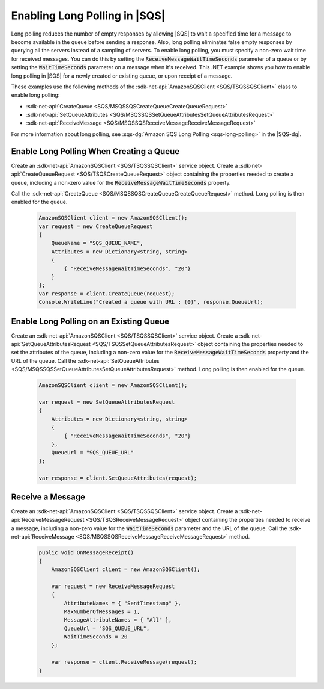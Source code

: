 .. Copyright 2010-2017 Amazon.com, Inc. or its affiliates. All Rights Reserved.

   This work is licensed under a Creative Commons Attribution-NonCommercial-ShareAlike 4.0
   International License (the "License"). You may not use this file except in compliance with the
   License. A copy of the License is located at http://creativecommons.org/licenses/by-nc-sa/4.0/.

   This file is distributed on an "AS IS" BASIS, WITHOUT WARRANTIES OR CONDITIONS OF ANY KIND,
   either express or implied. See the License for the specific language governing permissions and
   limitations under the License.

.. _enable-long-polling:

##############################
Enabling Long Polling in |SQS|
##############################

Long polling reduces the number of empty responses by allowing |SQS| to wait a specified time
for a message to become available in the queue before sending a response. Also, long polling eliminates
false empty responses by querying all the servers instead of a sampling of servers. To enable long
polling, you must specify a non-zero wait time for received messages. You can do this by setting the
:code:`ReceiveMessageWaitTimeSeconds` parameter of a queue or by setting the :code:`WaitTimeSeconds` parameter
on a message when it's received. This .NET example shows you how to enable long polling in |SQS| for a newly
created or existing queue, or upon receipt of a message.

These examples use the following methods of the :sdk-net-api:`AmazonSQSClient <SQS/TSQSSQSClient>` class
to enable long polling:

* :sdk-net-api:`CreateQueue <SQS/MSQSSQSCreateQueueCreateQueueRequest>`
* :sdk-net-api:`SetQueueAttributes <SQS/MSQSSQSSetQueueAttributesSetQueueAttributesRequest>`
* :sdk-net-api:`ReceiveMessage <SQS/MSQSSQSReceiveMessageReceiveMessageRequest>`

For more information about long polling, see :sqs-dg:`Amazon SQS Long Polling <sqs-long-polling>`
in the |SQS-dg|.

Enable Long Polling When Creating a Queue
=========================================

Create an :sdk-net-api:`AmazonSQSClient <SQS/TSQSSQSClient>` service object. Create a
:sdk-net-api:`CreateQueueRequest <SQS/TSQSCreateQueueRequest>` object containing the properties
needed to create a queue, including a non-zero value for the :code:`ReceiveMessageWaitTimeSeconds` property.

Call the :sdk-net-api:`CreateQueue <SQS/MSQSSQSCreateQueueCreateQueueRequest>` method. Long polling
is then enabled for the queue.

    .. code-block:: c#

            AmazonSQSClient client = new AmazonSQSClient();
            var request = new CreateQueueRequest
            {
                QueueName = "SQS_QUEUE_NAME",
                Attributes = new Dictionary<string, string>
                {
                    { "ReceiveMessageWaitTimeSeconds", "20"}
                }
            };
            var response = client.CreateQueue(request);
            Console.WriteLine("Created a queue with URL : {0}", response.QueueUrl);


Enable Long Polling on an Existing Queue
========================================

Create an :sdk-net-api:`AmazonSQSClient <SQS/TSQSSQSClient>` service object.
Create a :sdk-net-api:`SetQueueAttributesRequest <SQS/TSQSSetQueueAttributesRequest>`
object containing the properties needed to set the attributes of the queue, including a non-zero value
for the :code:`ReceiveMessageWaitTimeSeconds` property and the URL of the queue. Call the
:sdk-net-api:`SetQueueAttributes <SQS/MSQSSQSSetQueueAttributesSetQueueAttributesRequest>` method.
Long polling is then enabled for the queue.

    .. code-block:: c#

            AmazonSQSClient client = new AmazonSQSClient();

            var request = new SetQueueAttributesRequest
            {
                Attributes = new Dictionary<string, string>
                {
                    { "ReceiveMessageWaitTimeSeconds", "20"}
                },
                QueueUrl = "SQS_QUEUE_URL"
            };

            var response = client.SetQueueAttributes(request);

Receive a Message
=================

Create an :sdk-net-api:`AmazonSQSClient <SQS/TSQSSQSClient>` service object. Create a
:sdk-net-api:`ReceiveMessageRequest <SQS/TSQSReceiveMessageRequest>` object containing the properties
needed to receive a message, including a non-zero value for the :code:`WaitTimeSeconds` parameter and the
URL of the queue. Call the :sdk-net-api:`ReceiveMessage <SQS/MSQSSQSReceiveMessageReceiveMessageRequest>`
method.

    .. code-block:: c#

        public void OnMessageReceipt()
        {
            AmazonSQSClient client = new AmazonSQSClient();

            var request = new ReceiveMessageRequest
            {
                AttributeNames = { "SentTimestamp" },
                MaxNumberOfMessages = 1,
                MessageAttributeNames = { "All" },
                QueueUrl = "SQS_QUEUE_URL",
                WaitTimeSeconds = 20
            };

            var response = client.ReceiveMessage(request);
        }

